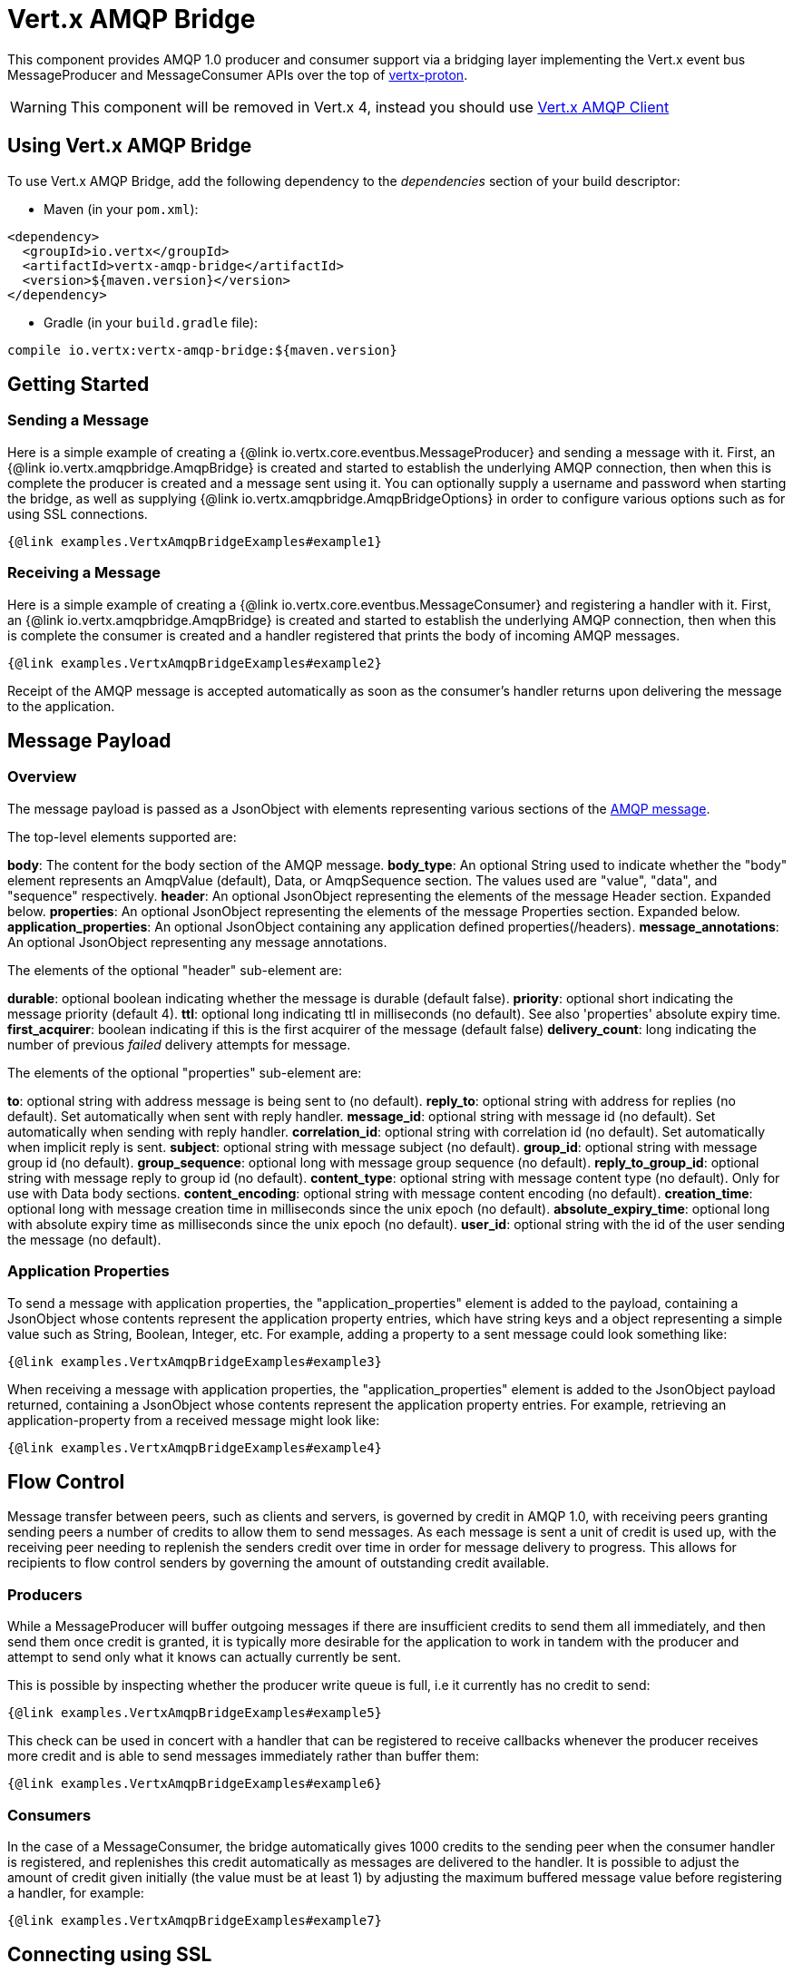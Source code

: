 = Vert.x AMQP Bridge

This component provides AMQP 1.0 producer and consumer support via a bridging layer implementing the Vert.x event bus
MessageProducer and MessageConsumer APIs over the top of link:https://github.com/vert-x3/vertx-proton/[vertx-proton].

WARNING: This component will be removed in Vert.x 4, instead you should use https://vertx.io/docs/vertx-amqp-client/java/[Vert.x AMQP Client]

== Using Vert.x AMQP Bridge

To use Vert.x AMQP Bridge, add the following dependency to the _dependencies_ section of your build descriptor:

* Maven (in your `pom.xml`):

[source,xml,subs="+attributes"]
----
<dependency>
  <groupId>io.vertx</groupId>
  <artifactId>vertx-amqp-bridge</artifactId>
  <version>${maven.version}</version>
</dependency>
----

* Gradle (in your `build.gradle` file):

[source,groovy,subs="+attributes"]
----
compile io.vertx:vertx-amqp-bridge:${maven.version}
----

== Getting Started

=== Sending a Message

Here is a simple example of creating a {@link io.vertx.core.eventbus.MessageProducer} and sending a message with it.
First, an {@link io.vertx.amqpbridge.AmqpBridge} is created and started to establish the underlying AMQP connection,
then when this is complete the producer is created and a message sent using it. You can optionally supply a username
and password when starting the bridge, as well as supplying {@link io.vertx.amqpbridge.AmqpBridgeOptions} in order
to configure various options such as for using SSL connections.

[source,$lang]
----
{@link examples.VertxAmqpBridgeExamples#example1}
----

=== Receiving a Message

Here is a simple example of creating a {@link io.vertx.core.eventbus.MessageConsumer} and registering a handler with it.
First, an {@link io.vertx.amqpbridge.AmqpBridge} is created and started to establish the underlying AMQP connection,
then when this is complete the consumer is created and a handler registered that prints the body of incoming AMQP
messages.

[source,$lang]
----
{@link examples.VertxAmqpBridgeExamples#example2}
----
Receipt of the AMQP message is accepted automatically as soon as the consumer's handler returns upon delivering the
message to the application.

[[message_payload]]
== Message Payload

=== Overview

The message payload is passed as a JsonObject with elements representing various sections of the
link:http://docs.oasis-open.org/amqp/core/v1.0/os/amqp-core-messaging-v1.0-os.html#section-message-format[AMQP
message].

The top-level elements supported are:

**body**: The content for the body section of the AMQP message.
**body_type**: An optional String used to indicate whether the "body" element represents an AmqpValue (default), Data, or AmqpSequence section. The values used are "value", "data", and "sequence" respectively.
**header**: An optional  JsonObject representing the elements of the message Header section. Expanded below.
**properties**: An optional JsonObject representing the elements of the message Properties section. Expanded below.
**application_properties**: An optional JsonObject containing any application defined properties(/headers).
**message_annotations**: An optional JsonObject representing any message annotations.

The elements of the optional "header" sub-element are:

**durable**: optional boolean indicating whether the message is durable (default false).
**priority**: optional short indicating the message priority (default 4).
**ttl**: optional long indicating ttl in milliseconds (no default). See also 'properties' absolute expiry time.
**first_acquirer**: boolean indicating if this is the first acquirer of the message (default false)
**delivery_count**: long indicating the number of previous _failed_ delivery attempts for message.

The elements of the optional "properties" sub-element are:

**to**: optional string with address message is being sent to (no default).
**reply_to**: optional string with address for replies (no default). Set automatically when sent with reply handler.
**message_id**: optional string with message id (no default). Set automatically when sending with reply handler.
**correlation_id**: optional string with correlation id (no default). Set automatically when implicit reply is sent.
**subject**: optional string with message subject (no default).
**group_id**: optional string with message group id (no default).
**group_sequence**: optional long with message group sequence (no default).
**reply_to_group_id**: optional string with message reply to group id (no default).
**content_type**: optional string with message content type (no default). Only for use with Data body sections.
**content_encoding**: optional string with message content encoding (no default).
**creation_time**: optional long with message creation time in milliseconds since the unix epoch (no default).
**absolute_expiry_time**: optional long with absolute expiry time as milliseconds since the unix epoch (no default).
**user_id**: optional string with the id of the user sending the message (no default).

=== Application Properties

To send a message with application properties, the "application_properties" element is added to the payload,
containing a JsonObject whose contents represent the application property entries, which have string keys and a
object representing a simple value such as String, Boolean, Integer, etc. For example, adding a property to a sent
message could look something like:

[source,$lang]
----
{@link examples.VertxAmqpBridgeExamples#example3}
----

When receiving a message with application properties, the "application_properties" element is added to the JsonObject
payload returned, containing a JsonObject whose contents represent the application property entries. For example,
retrieving an application-property from a received message might look like:

[source,$lang]
----
{@link examples.VertxAmqpBridgeExamples#example4}
----

== Flow Control

Message transfer between peers, such as clients and servers, is governed by credit in AMQP 1.0, with receiving peers
granting sending peers a number of credits to allow them to send messages. As each message is sent a unit of credit
is used up, with the receiving peer needing to replenish the senders credit over time in order for message delivery
to progress. This allows for recipients to flow control senders by governing the amount of outstanding credit
available.

=== Producers

While a MessageProducer will buffer outgoing messages if there are insufficient credits to send them all
immediately, and then send them once credit is granted, it is typically more desirable for the application to work
in tandem with the producer and attempt to send only what it knows can actually currently be sent.

This is possible by inspecting whether the producer write queue is full, i.e it currently has no credit to send:

[source,$lang]
----
{@link examples.VertxAmqpBridgeExamples#example5}
----

This check can be used in concert with a handler that can be registered to receive callbacks whenever the producer
receives more credit and is able to send messages immediately rather than buffer them:

[source,$lang]
----
{@link examples.VertxAmqpBridgeExamples#example6}
----

=== Consumers

In the case of a MessageConsumer, the bridge automatically gives 1000 credits to the sending peer when the consumer
handler is registered, and replenishes this credit automatically as messages are delivered to the handler. It is
possible to adjust the amount of credit given initially (the value must be at least 1) by adjusting the maximum
buffered message value before registering a handler, for example:

[source,$lang]
----
{@link examples.VertxAmqpBridgeExamples#example7}
----

== Connecting using SSL

You can also optionally supply {@link io.vertx.amqpbridge.AmqpBridgeOptions} when creating the bridge in order to
configure various options, the most typically used of which are around behaviour for SSL connections.

The following is an example of using configuration to create a bridge connecting to a server using SSL,
authenticating with a username and password, and supplying a PKCS12 based trust store to verify trust of the server
certificate:

[source,$lang]
----
{@link examples.VertxAmqpBridgeExamples#example8}
----

The following is an example of using configuration to create a bridge connecting to a server requiring SSL Client
Certificate Authentication, supplying both a PKCS12 based trust store to verify trust of the server certificate and
also a PKCS12 based key store containing an SSL key and certificate the server can use to verify the client:

[source,$lang]
----
{@link examples.VertxAmqpBridgeExamples#example9}
----

== Sending and Receiving replies.

Like many messaging protocols, AMQP includes support for a reply-to address to be set on each message sent so that
recipients can be told where to send any responses required. The vert.x {@link io.vertx.core.eventbus.Message}
objects also support the concept of a reply address, though when using the Event Bus the sender doesn't set it
explicitly, and it is instead populated implicitly if a message is sent with a reply {@link io.vertx.core.Handler}.
This section describes how the bridge handles sending and receiving AMQP messages with reply-to while using the
Vert.x producer, consumer, and message APIs implemented by the bridge.

=== Sent messages seeking a reply.

There are two options when sending messages to which responses are required:

* Populate the AMQP reply-to address of the outgoing message explicitly.
* Provide a reply handler when sending to populate it implicitly.

With the first option, you may explicitly populate the "reply_to" element of the message "properties" section, as
outlined in the <<message_payload, message payload overview>>. Here you would provide a string containing the name
of the AMQP address on the server to which recipients should direct their responses, typically a named queue to which
you have already established a consumer to receive the replies. This route may be necessary if you need to receive
multiple replies to a given sent AMQP message.

With the second option a reply {@link io.vertx.core.Handler} may also be given in addition to the message payload
when sending a message, to be registered such that it is invoked when a [single] response message is received for the
message being sent.

To facilitate this, upon startup the bridge internally creates a consumer from a server-named dynamic address, the
name of which it then uses as the reply-to address on any AMQP messages sent when a replyHandler was given. The
bridge also populates the _message-id_ of the outgoing AMQP message, and uses this value to keep track of the reply
handler. Incoming messages on the internal 'reply consumer' have their _correlation-id_ values inspected in order to
match them to the reply handler originally given, requiring that reply senders populate the _correlation-id_ field
with the _message-id_ of the original message.

The following shows the process for the second option:

image::../../images/producer-reply-handler.png[align="center"]

. The producer is used to send a message to an AMQP address, providing a reply handler.
. The bridge send implementation populates the _reply-to_ and _message-id_ fields of the outgoing AMQP message,
  records the handler, and sends the message to the server.
. The receiving application (perhaps also a Vert.x AMQP bridge) consumes the message and sends
  a reply to its _reply-to_ address, setting its _correlation-id_ field as the original messages _message-id_.
. The server dispatches the reply message to the internal 'reply consumer' of the bridge.
. The bridge processes the AMQP message, creating the Vert.x Message with JsonObject body, uses the _correlation-id_
  value to match it with the reply handler, and then invokes the handler with the reply message.

The following is a basic example of sending a message and providing a reply-handler to process the response:

[source,$lang]
----
{@link examples.VertxAmqpBridgeExamples#example10}
----

=== Received messages seeking a reply.

When a message arrives, its replyAddress may be inspected. If the AMQP message had its _reply-to_ field populated,
then the address given will be returned from the Vert.x message replyAddress method. If no _reply-to_ value was
present on the message, the value returned will be null.

There are two options when receiving messages to which responses are required:

* Populate the AMQP reply-to address of an outgoing message sent explicitly using a producer.
* Send a reply using the Message reply method.

With the first option, you may explicitly populate the "reply_to" element of the message "properties" section, as
outlined in the <<message_payload, message payload overview>>, and send it explicitly using a producer established
to the address using the bridge.

With the second option, a reply message may be sent by calling the reply method on the Vert.x message
object. The reply method implementation ensures that the outgoing message _correlation-id_ is populated appropriately
using the _message-id_ of the original message, such that the response can be matched in the case the original
message was sent from a Vert.x AMQP bridge producer with a reply handler provided.

The following outlines the process for both routes, of receiving a message sent by an application (not shown), and
sending a reply:

image::../../images/consumer-reply.png[align="center"]

. The server sends an AMQP message to the consumer, with a reply-to value set to another address.
. The bridge processes the AMQP message, creating the Vert.x Message with JsonObject body. The Message replyAddress
  is set to the reply-to value from the AMQP message.
. The Message is passed to the consumer Handler, which processes it, inspecting the replyAddress and preparing to
  send a response.
. The handler chooses to either send a reply using an explicit producer, or call the reply method on the message
  object.
. The reply message arrives at the response address on the server, ready to be sent to a reply consumer for the
  original sending application .

The following is a basic example of sending a reply using the message reply method:

[source,$lang]
----
{@link examples.VertxAmqpBridgeExamples#example11}
----
